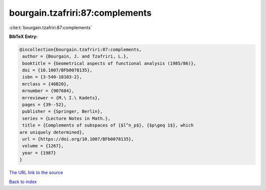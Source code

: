 bourgain.tzafriri:87:complements
================================

:cite:t:`bourgain.tzafriri:87:complements`

**BibTeX Entry:**

.. code-block:: bibtex

   @incollection{bourgain.tzafriri:87:complements,
    author = {Bourgain, J. and Tzafriri, L.},
    booktitle = {Geometrical aspects of functional analysis (1985/86)},
    doi = {10.1007/BFb0078135},
    isbn = {3-540-18103-2},
    mrclass = {46B20},
    mrnumber = {907684},
    mrreviewer = {M.\ I.\ Kadets},
    pages = {39--52},
    publisher = {Springer, Berlin},
    series = {Lecture Notes in Math.},
    title = {Complements of subspaces of {$l^n_p$}, {$p\geq 1$}, which
   are uniquely determined},
    url = {https://doi.org/10.1007/BFb0078135},
    volume = {1267},
    year = {1987}
   }

`The URL link to the source <ttps://doi.org/10.1007/BFb0078135}>`__


`Back to index <../By-Cite-Keys.html>`__
